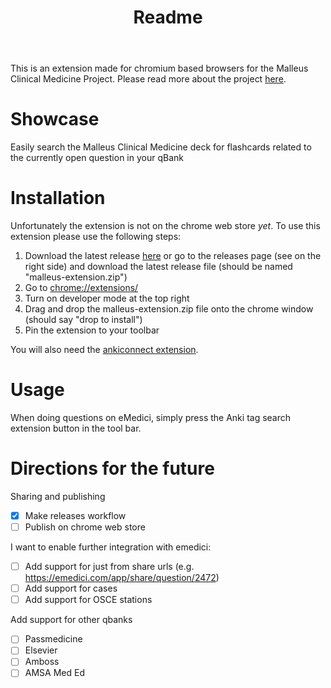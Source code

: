 #+TITLE: Readme

This is an extension made for chromium based browsers for the Malleus Clinical Medicine Project. Please read more about the project [[https://malleuscm.notion.site/Malleus-Clinical-Medicine-Anki-Project-AU-NZ-97b71e792df64006a2016e1f1c5548b0?pvs=74][here]]. 

* Showcase
Easily search the Malleus Clinical Medicine deck for flashcards related to the currently open question in your qBank

[[./resources/showcase.gif]]

* Installation
Unfortunately the extension is not on the chrome web store /yet/. To use this extension please use the following steps:

1. Download the latest release [[https://github.com/Sabicool/Malleus-Qbank-Extension/releases/latest/download/asset-name.zip][here]] or go to the releases page (see on the right side) and download the latest release file (should be named "malleus-extension.zip")
2. Go to [[chrome://extensions/][chrome://extensions/]]
3. Turn on developer mode at the top right
4. Drag and drop the malleus-extension.zip file onto the chrome window (should say "drop to install")
5. Pin the extension to your toolbar

You will also need the [[https://ankiweb.net/shared/info/2055492159][ankiconnect extension]]. 

* Usage
When doing questions on eMedici, simply press the Anki tag search extension button in the tool bar.

* Directions for the future
Sharing and publishing
- [X] Make releases workflow
- [ ] Publish on chrome web store

I want to enable further integration with emedici:
- [ ] Add support for just from share urls (e.g. [[https://emedici.com/app/share/question/2472][https://emedici.com/app/share/question/2472]])
- [ ] Add support for cases
- [ ] Add support for OSCE stations

Add support for other qbanks
- [ ] Passmedicine
- [ ] Elsevier
- [ ] Amboss
- [ ] AMSA Med Ed

